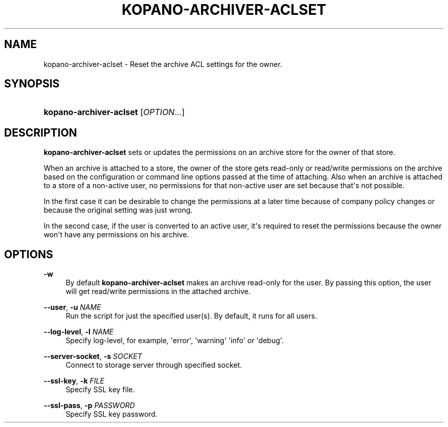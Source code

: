 .TH "KOPANO\-ARCHIVER\-ACLSET" "8" "November 2016" "Kopano 8" "Kopano Core user reference"
.\" http://bugs.debian.org/507673
.ie \n(.g .ds Aq \(aq
.el       .ds Aq '
.\" disable hyphenation
.nh
.\" disable justification (adjust text to left margin only)
.ad l
.SH "NAME"
kopano-archiver-aclset \- Reset the archive ACL settings for the owner.
.SH "SYNOPSIS"
.HP \w'\fBkopano\-archiver\-aclset\fR\ 'u
\fBkopano\-archiver\-aclset\fR [\fIOPTION\fR...]
.SH "DESCRIPTION"
.PP
\fBkopano\-archiver\-aclset\fR
sets or updates the permissions on an archive store for the owner of that store.
.PP
When an archive is attached to a store, the owner of the store gets read\-only or read/write permissions on the archive based on the configuration or command line options passed at the time of attaching. Also when an archive is attached to a store of a non\-active user, no permissions for that non\-active user are set because that\*(Aqs not possible.
.PP
In the first case it can be desirable to change the permissions at a later time because of company policy changes or because the original setting was just wrong.
.PP
In the second case, if the user is converted to an active user, it\*(Aqs required to reset the permissions because the owner won\*(Aqt have any permissions on his archive.
.SH "OPTIONS"
.PP
\fB\-w\fR
.RS 4
By default
\fBkopano\-archiver\-aclset\fR
makes an archive read\-only for the user. By passing this option, the user will get read/write permissions in the attached archive.
.RE
.PP
\fB\-\-user\fR, \fB\-u\fR \fINAME\fR
.RS 4
Run the script for just the specified user(s). By default, it runs for all users.
.RE
.PP
\fB\-\-log\-level\fR, \fB\-l\fR \fINAME\fR
.RS 4
Specify log\-level, for example, \*(Aqerror\*(Aq, \*(Aqwarning\*(Aq \*(Aqinfo\*(Aq or \*(Aqdebug\*(Aq.
.RE
.PP
\fB\-\-server\-socket\fR, \fB\-s\fR \fISOCKET\fR
.RS 4
Connect to storage server through specified socket.
.RE
.PP
\fB\-\-ssl\-key\fR, \fB\-k\fR \fIFILE\fR
.RS 4
Specify SSL key file.
.RE
.PP
\fB\-\-ssl\-pass\fR, \fB\-p\fR \fIPASSWORD\fR
.RS 4
Specify SSL key password.
.RE
